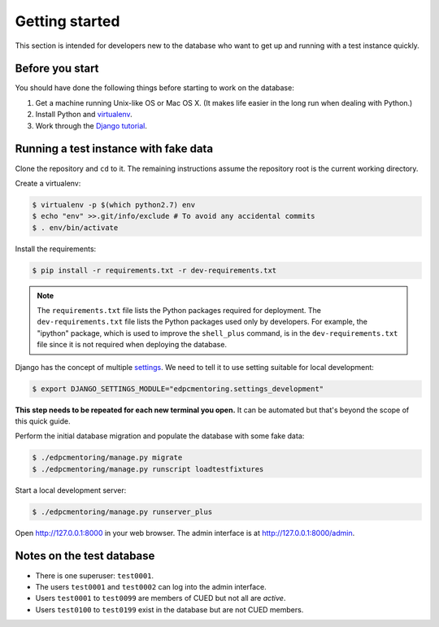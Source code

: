 Getting started
===============

This section is intended for developers new to the database who want to get up
and running with a test instance quickly.

Before you start
----------------

You should have done the following things before starting to work on the
database:

1. Get a machine running Unix-like OS or Mac OS X. (It makes life easier in the
   long run when dealing with Python.)
2. Install Python and `virtualenv <https://virtualenv.pypa.io/en/latest/>`_.
3. Work through the `Django tutorial
   <https://docs.djangoproject.com/en/stable/intro/tutorial01/>`_.

Running a test instance with fake data
--------------------------------------

Clone the repository and ``cd`` to it. The remaining instructions assume
the repository root is the current working directory.

Create a virtualenv:

.. code:: console

    $ virtualenv -p $(which python2.7) env
    $ echo "env" >>.git/info/exclude # To avoid any accidental commits
    $ . env/bin/activate

Install the requirements:

.. code:: console

    $ pip install -r requirements.txt -r dev-requirements.txt

.. note::

    The ``requirements.txt`` file lists the Python packages required for
    deployment. The ``dev-requirements.txt`` file lists the Python packages used
    only by developers. For example, the "ipython" package, which is used to
    improve the ``shell_plus`` command, is in the ``dev-requirements.txt`` file
    since it is not required when deploying the database.

Django has the concept of multiple `settings
<https://docs.djangoproject.com/en/stable/topics/settings/>`_. We need to tell
it to use setting suitable for local development:

.. code:: console

    $ export DJANGO_SETTINGS_MODULE="edpcmentoring.settings_development"

**This step needs to be repeated for each new terminal you open.** It can be
automated but that's beyond the scope of this quick guide.

Perform the initial database migration and populate the database with
some fake data:

.. code:: console

    $ ./edpcmentoring/manage.py migrate
    $ ./edpcmentoring/manage.py runscript loadtestfixtures

Start a local development server:

.. code:: console

    $ ./edpcmentoring/manage.py runserver_plus

Open http://127.0.0.1:8000 in your web browser. The admin interface is at
http://127.0.0.1:8000/admin.

Notes on the test database
--------------------------

-  There is one superuser: ``test0001``.
-  The users ``test0001`` and ``test0002`` can log into the admin
   interface.
-  Users ``test0001`` to ``test0099`` are members of CUED but not all
   are *active*.
-  Users ``test0100`` to ``test0199`` exist in the database but are not
   CUED members.
